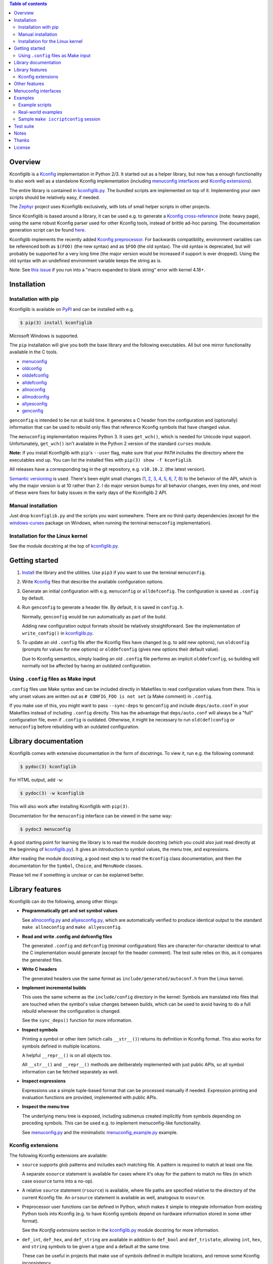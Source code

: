 .. contents:: Table of contents
   :backlinks: none

Overview
--------

Kconfiglib is a `Kconfig
<https://www.kernel.org/doc/Documentation/kbuild/kconfig-language.txt>`__
implementation in Python 2/3. It started out as a helper library, but now has a
enough functionality to also work well as a standalone Kconfig implementation
(including `menuconfig interfaces <Menuconfig interfaces_>`_ and `Kconfig extensions`_).

The entire library is contained in `kconfiglib.py
<https://github.com/ulfalizer/Kconfiglib/blob/master/kconfiglib.py>`_. The
bundled scripts are implemented on top of it. Implementing your own scripts
should be relatively easy, if needed.

The `Zephyr <https://www.zephyrproject.org/>`_ project uses Kconfiglib
exclusively, with lots of small helper scripts in other projects.

Since Kconfiglib is based around a library, it can be used e.g. to generate a
`Kconfig cross-reference <https://docs.zephyrproject.org/latest/reference/kconfig/index.html>`_ (note: heavy page),
using the same robust Kconfig parser used for other Kconfig tools, instead of brittle ad-hoc parsing. The documentation generation script can be found `here <https://github.com/zephyrproject-rtos/zephyr/blob/master/doc/scripts/genrest.py>`__.

Kconfiglib implements the recently added `Kconfig preprocessor
<https://github.com/torvalds/linux/blob/master/Documentation/kbuild/kconfig-macro-language.txt>`_.
For backwards compatibility, environment variables can be referenced both as
``$(FOO)`` (the new syntax) and as ``$FOO`` (the old syntax). The old syntax is
deprecated, but will probably be supported for a very long time (the major
version would be increased if support is ever dropped). Using the old syntax
with an undefined environment variable keeps the string as is.

Note: See `this issue <https://github.com/ulfalizer/Kconfiglib/issues/47>`_ if you run into
a "macro expanded to blank string" error with kernel 4.18+.

Installation
------------

Installation with pip
~~~~~~~~~~~~~~~~~~~~~

Kconfiglib is available on `PyPI <https://pypi.python.org/pypi/kconfiglib/>`_ and can be
installed with e.g.

.. code::

    $ pip(3) install kconfiglib

Microsoft Windows is supported.

The ``pip`` installation will give you both the base library and the following
executables. All but one mirror functionality available in the C tools.

- `menuconfig <https://github.com/ulfalizer/Kconfiglib/blob/master/menuconfig.py>`_

- `oldconfig <https://github.com/ulfalizer/Kconfiglib/blob/master/oldconfig.py>`_

- `olddefconfig <https://github.com/ulfalizer/Kconfiglib/blob/master/olddefconfig.py>`_

- `alldefconfig <https://github.com/ulfalizer/Kconfiglib/blob/master/alldefconfig.py>`_

- `allnoconfig <https://github.com/ulfalizer/Kconfiglib/blob/master/allnoconfig.py>`_

- `allmodconfig <https://github.com/ulfalizer/Kconfiglib/blob/master/allmodconfig.py>`_

- `allyesconfig <https://github.com/ulfalizer/Kconfiglib/blob/master/allyesconfig.py>`_

- `genconfig <https://github.com/ulfalizer/Kconfiglib/blob/master/genconfig.py>`_

``genconfig`` is intended to be run at build time. It generates a C header from
the configuration and (optionally) information that can be used to rebuild only
files that reference Kconfig symbols that have changed value.

The ``menuconfig`` implementation requires Python 3. It uses ``get_wch()``,
which is needed for Unicode input support. Unfortunately, ``get_wch()`` isn't
available in the Python 2 version of the standard ``curses`` module.

**Note:** If you install Kconfiglib with ``pip``'s ``--user`` flag, make sure
that your ``PATH`` includes the directory where the executables end up. You can
list the installed files with ``pip(3) show -f kconfiglib``.

All releases have a corresponding tag in the git repository, e.g. ``v10.10.2``.
(the latest version).

`Semantic versioning <http://semver.org/>`_ is used. There's been
eight small changes (`1 <https://github.com/ulfalizer/Kconfiglib/commit/e8b4ecb6ff6ccc1c7be0818314fbccda2ef2b2ee>`_,
`2 <https://github.com/ulfalizer/Kconfiglib/commit/db633015a4d7b0ba1e882f665e191f350932b2af>`_,
`3 <https://github.com/ulfalizer/Kconfiglib/commit/8983f7eb297dd614faf0beee3129559bc8ba338e>`_,
`4 <https://github.com/ulfalizer/Kconfiglib/commit/cbf32e29a130d22bc734b7778e6304ac9df2a3e8>`_,
`5 <https://github.com/ulfalizer/Kconfiglib/commit/eb6c21a9b33a2d6e2bed9882d4f930d0cab2f03b>`_,
`6 <https://github.com/ulfalizer/Kconfiglib/commit/c19fc11355b13d75d97286402c7a933fb23d3b70>`_,
`7 <https://github.com/ulfalizer/Kconfiglib/commit/7a428aa415606820a44291f475248b08e3952c4b>`_,
`8 <https://github.com/ulfalizer/Kconfiglib/commit/f247ddf618ad29718e5efd3e69f8baf75d4d347b>`_)
to the behavior of the API, which is why the major version is at 10 rather than
2. I do major version bumps for all behavior changes, even tiny ones, and most of these were
fixes for baby issues in the early days of the Kconfiglib 2 API.

Manual installation
~~~~~~~~~~~~~~~~~~~

Just drop ``kconfiglib.py`` and the scripts you want somewhere. There are no
third-party dependencies (except for the `windows-curses
<https://github.com/zephyrproject-rtos/windows-curses>`_ package on Windows,
when running the terminal ``menuconfig`` implementation).

Installation for the Linux kernel
~~~~~~~~~~~~~~~~~~~~~~~~~~~~~~~~~

See the module docstring at the top of `kconfiglib.py <https://github.com/ulfalizer/Kconfiglib/blob/master/kconfiglib.py>`_.

Getting started
---------------

1. `Install <Installation_>`_ the library and the utilities. Use ``pip3`` if
   you want to use the terminal ``menuconfig``.

2. Write `Kconfig
   <https://github.com/torvalds/linux/blob/master/Documentation/kbuild/kconfig-macro-language.txt>`__
   files that describe the available configuration options.

3. Generate an initial configuration with e.g. ``menuconfig`` or
   ``alldefconfig``. The configuration is saved as ``.config`` by default.

4. Run ``genconfig`` to generate a header file. By default, it is saved in
   ``config.h``.

   Normally, ``genconfig`` would be run automatically as part of the build.

   Adding new configuration output formats should be relatively straightforward.
   See the implementation of ``write_config()`` in `kconfiglib.py
   <https://github.com/ulfalizer/Kconfiglib/blob/master/kconfiglib.py>`_.

5. To update an old ``.config`` file after the Kconfig files have changed (e.g.
   to add new options), run ``oldconfig`` (prompts for values for new options)
   or ``olddefconfig`` (gives new options their default value).

   Due to Kconfig semantics, simply loading an old ``.config`` file performs an
   implicit ``olddefconfig``, so building will normally not be affected by
   having an outdated configuration.

Using ``.config`` files as Make input
~~~~~~~~~~~~~~~~~~~~~~~~~~~~~~~~~~~~~

``.config`` files use Make syntax and can be included directly in Makefiles to
read configuration values from there. This is why unset values are written out
as ``# CONFIG_FOO is not set`` (a Make comment) in ``.config``.

If you make use of this, you might want to pass ``--sync-deps`` to
``genconfig`` and include ``deps/auto.conf`` in your Makefiles instead of
including ``.config`` directly. This has the advantage that ``deps/auto.conf``
will always be a "full" configuration file, even if ``.config`` is outdated.
Otherwise, it might be necessary to run ``old(def)config`` or ``menuconfig``
before rebuilding with an outdated configuration.

Library documentation
---------------------

Kconfiglib comes with extensive documentation in the form of docstrings. To view it, run e.g.
the following command:

.. code:: sh

    $ pydoc(3) kconfiglib

For HTML output, add ``-w``:

.. code:: sh

    $ pydoc(3) -w kconfiglib

This will also work after installing Kconfiglib with ``pip(3)``.

Documentation for the ``menuconfig`` interface can be viewed in the same way:

.. code:: sh

    $ pydoc3 menuconfig

A good starting point for learning the library is to read the module docstring
(which you could also just read directly at the beginning of `kconfiglib.py
<https://github.com/ulfalizer/Kconfiglib/blob/master/kconfiglib.py>`_). It
gives an introduction to symbol values, the menu tree, and expressions.

After reading the module docstring, a good next step is to read the ``Kconfig``
class documentation, and then the documentation for the ``Symbol``, ``Choice``,
and ``MenuNode`` classes.

Please tell me if something is unclear or can be explained better.

Library features
----------------

Kconfiglib can do the following, among other things:

- **Programmatically get and set symbol values**

  See `allnoconfig.py
  <https://github.com/ulfalizer/Kconfiglib/blob/master/allnoconfig.py>`_ and
  `allyesconfig.py
  <https://github.com/ulfalizer/Kconfiglib/blob/master/allyesconfig.py>`_,
  which are automatically verified to produce identical output to the standard
  ``make allnoconfig`` and ``make allyesconfig``.

- **Read and write .config and defconfig files**

  The generated ``.config`` and ``defconfig`` (minimal configuration) files are
  character-for-character identical to what the C implementation would generate
  (except for the header comment). The test suite relies on this, as it
  compares the generated files.

- **Write C headers**

  The generated headers use the same format as ``include/generated/autoconf.h``
  from the Linux kernel.

- **Implement incremental builds**

  This uses the same scheme as the ``include/config`` directory in the kernel:
  Symbols are translated into files that are touched when the symbol's value
  changes between builds, which can be used to avoid having to do a full
  rebuild whenever the configuration is changed.

  See the ``sync_deps()`` function for more information.

- **Inspect symbols**

  Printing a symbol or other item (which calls ``__str__()``) returns its
  definition in Kconfig format. This also works for symbols defined in multiple
  locations.

  A helpful ``__repr__()`` is  on all objects too.

  All ``__str__()`` and ``__repr__()`` methods are deliberately implemented
  with just public APIs, so all symbol information can be fetched separately as
  well.

- **Inspect expressions**

  Expressions use a simple tuple-based format that can be processed manually
  if needed. Expression printing and evaluation functions are provided,
  implemented with public APIs.

- **Inspect the menu tree**

  The underlying menu tree is exposed, including submenus created implicitly
  from symbols depending on preceding symbols. This can be used e.g. to
  implement menuconfig-like functionality.

  See `menuconfig.py
  <https://github.com/ulfalizer/Kconfiglib/blob/master/menuconfig.py>`_ and the
  minimalistic `menuconfig_example.py
  <https://github.com/ulfalizer/Kconfiglib/blob/master/examples/menuconfig_example.py>`_
  example.

Kconfig extensions
~~~~~~~~~~~~~~~~~~

The following Kconfig extensions are available:

- ``source`` supports glob patterns and includes each matching file. A pattern
  is required to match at least one file.

  A separate ``osource`` statement is available for cases where it's okay for
  the pattern to match no files (in which case ``osource`` turns into a no-op).

- A relative ``source`` statement (``rsource``) is available, where file paths
  are specified relative to the directory of the current Kconfig file. An
  ``orsource`` statement is available as well, analogous to ``osource``.

- Preprocessor user functions can be defined in Python, which makes it simple
  to integrate information from existing Python tools into Kconfig (e.g. to
  have Kconfig symbols depend on hardware information stored in some other
  format).

  See the *Kconfig extensions* section in the
  `kconfiglib.py <https://github.com/ulfalizer/Kconfiglib/blob/master/kconfiglib.py>`_
  module docstring for more information.

- ``def_int``, ``def_hex``, and ``def_string`` are available in addition to
  ``def_bool`` and ``def_tristate``, allowing ``int``, ``hex``, and ``string``
  symbols to be given a type and a default at the same time.

  These can be useful in projects that make use of symbols defined in multiple
  locations, and remove some Kconfig inconsistency.

- Environment variables are expanded directly in e.g. ``source`` and
  ``mainmenu`` statements, meaning ``option env`` symbols are redundant.

  This is the standard behavior with the new `Kconfig preprocessor
  <https://github.com/torvalds/linux/blob/master/Documentation/kbuild/kconfig-macro-language.txt>`_,
  which Kconfiglib implements.

  ``option env`` symbols are supported for backwards compatibility, with the
  caveat that they must have the same name as the environment variables they
  reference. A warning is printed if the names differ.

- Setting the environment variable ``KCONFIG_STRICT`` to "y" will cause warnings to be printed
  for all references to undefined Kconfig symbols within Kconfig files. The only gotcha is
  that all ``hex`` literals must be prefixed by "0x" or "0X", to make it possible to distuinguish
  them from symbol references.

  Some projects (e.g. the Linux kernel) use multiple Kconfig trees with many shared ``Kconfig``
  files, leading to some safe undefined symbol references. ``KCONFIG_STRICT`` is useful in
  projects that only have a single ``Kconfig`` tree though.

Other features
--------------

- **Single-file implementation**

  The entire library is contained in `kconfiglib.py
  <https://github.com/ulfalizer/Kconfiglib/blob/master/kconfiglib.py>`_.

  The tools implemented on top of it are one file each.

- **Runs unmodified under both Python 2 and Python 3**

  The code mostly uses basic Python features and has no third-party
  dependencies. The most advanced things used are probably ``@property`` and
  ``__slots__``.

- **Robust and highly compatible with the standard Kconfig C tools**

  The `test suite <https://github.com/ulfalizer/Kconfiglib/blob/master/testsuite.py>`_
  automatically compares output from Kconfiglib and the C tools
  by diffing the generated ``.config`` files for the real kernel Kconfig and
  defconfig files, for all ARCHes.

  This currently involves comparing the output for 36 ARCHes and 498 defconfig
  files (or over 18000 ARCH/defconfig combinations in "obsessive" test suite
  mode). All tests are expected to pass.

  A comprehensive suite of selftests is included as well.

- **Not horribly slow despite being a pure Python implementation**

  The `allyesconfig.py
  <https://github.com/ulfalizer/Kconfiglib/blob/master/allyesconfig.py>`_
  script currently runs in about 1.3 seconds on the Linux kernel on a Core i7
  2600K (with a warm file cache), including the ``make`` overhead from ``make
  scriptconfig``. Note that the Linux kernel Kconfigs are absolutely massive
  (over 14k symbols for x86) compared to most projects.

  Kconfiglib is especially speedy in cases where multiple ``.config`` files
  need to be processed, because the ``Kconfig`` files will only need to be parsed
  once.

  For long-running jobs, `PyPy <https://pypy.org/>`_ gives a big performance
  boost. CPython is faster for short-running jobs as PyPy needs some time to
  warm up.

  Kconfiglib also works well with the
  `multiprocessing <https://docs.python.org/3/library/multiprocessing.html>`_
  module. No global state is kept.

- **Generates more warnings than the C implementation**

  Generates the same warnings as the C implementation, plus additional ones.
  Also detects dependency and ``source`` loops.

  All warnings point out the location(s) in the ``Kconfig`` files where a
  symbol is defined, where applicable.

- **Unicode support**

  Unicode characters in string literals in ``Kconfig`` and ``.config`` files are
  correctly handled. This support mostly comes for free from Python.

- **Windows support**

  Nothing Linux-specific is used. Universal newlines mode is used for both
  Python 2 and Python 3.

  The `Zephyr <https://www.zephyrproject.org/>`_ project uses Kconfiglib to
  generate ``.config`` files and C headers on Linux as well as Windows.

- **Internals that (mostly) mirror the C implementation**

  While being simpler to understand and tweak.

Menuconfig interfaces
---------------------

Two configuration interfaces are currently available:

- `menuconfig.py <https://github.com/ulfalizer/Kconfiglib/blob/master/menuconfig.py>`_
  is a terminal-based configuration interface implemented using the standard
  Python ``curses`` module. ``xconfig`` features like showing invisible symbols and
  showing symbol names are included, and it's possible to jump directly to a symbol
  in the menu tree (even if it's currently invisible).

  .. image:: https://raw.githubusercontent.com/ulfalizer/Kconfiglib/screenshots/screenshots/menuconfig.gif

  ``menuconfig.py`` currently only supports Python 3, mostly due to
  ``curses.get_wch()`` not being available on Python 2. It is needed
  for Unicode support.

  There are no third-party dependencies on \*nix. On Windows,
  the ``curses`` modules is not available by default, but support
  can be added by installing the ``windows-curses`` package (which is
  installed automatically when Kconfiglib is installed via ``pip``
  on Windows):

  .. code-block:: shell

      $ pip install windows-curses

  This uses wheels built from `this repository
  <https://github.com/zephyrproject-rtos/windows-curses>`_, which is in turn
  based on Christoph Gohlke's `Python Extension Packages for Windows
  <https://www.lfd.uci.edu/~gohlke/pythonlibs/#curses>`_.

  See the docstring at the top of `menuconfig.py
  <https://github.com/ulfalizer/Kconfiglib/blob/master/menuconfig.py>`_ for
  more information about the terminal menuconfig implementation.

- `RomaVis <https://github.com/RomaVis>`_ has built a fully portable Python
  2/3 `TkInter <https://wiki.python.org/moin/TkInter>`_ menuconfig
  implementation. It is still a work-in-progress, but is already functional.

  See the `pymenuconfig <https://github.com/RomaVis/pymenuconfig>`_ project
  for more information.

  Screenshot below:

  .. image:: https://raw.githubusercontent.com/RomaVis/pymenuconfig/master/screenshot.PNG

  While working on the terminal menuconfig implementation, I added a few APIs
  to Kconfiglib that turned out to be handy. ``pymenuconfig`` predates the
  terminal menuconfig, and so didn't have them available. Blame me for any
  workarounds.

Examples
--------

Example scripts
~~~~~~~~~~~~~~~

The `examples/ <https://github.com/ulfalizer/Kconfiglib/blob/master/examples>`_ directory contains some simple example scripts. Among these are the following ones. Make sure you run them with the latest version of Kconfiglib, as they might make use of newly added features.

- `defconfig.py <https://github.com/ulfalizer/Kconfiglib/blob/master/examples/defconfig.py>`_ has the same effect as going into ``make menuconfig`` and immediately saving and exiting.

- `eval_expr.py <https://github.com/ulfalizer/Kconfiglib/blob/master/examples/eval_expr.py>`_ evaluates an expression in the context of a configuration.

- `find_symbol.py <https://github.com/ulfalizer/Kconfiglib/blob/master/examples/find_symbol.py>`_ searches through expressions to find references to a symbol, also printing a "backtrace" with parents for each reference found.

- `help_grep.py <https://github.com/ulfalizer/Kconfiglib/blob/master/examples/help_grep.py>`_ searches for a string in all help texts.

- `print_tree.py <https://github.com/ulfalizer/Kconfiglib/blob/master/examples/print_tree.py>`_ prints a tree of all configuration items.

- `print_config_tree.py <https://github.com/ulfalizer/Kconfiglib/blob/master/examples/print_config_tree.py>`_ is similar to ``print_tree.py``, but dumps the tree as it would appear in ``menuconfig``, including values. This can be handy for visually diffing between ``.config`` files and different versions of ``Kconfig`` files.

- `list_undefined.py <https://github.com/ulfalizer/Kconfiglib/blob/master/examples/list_undefined.py>`_ finds references to symbols that are not defined by any architecture in the Linux kernel.

- `merge_config.py <https://github.com/ulfalizer/Kconfiglib/blob/master/examples/merge_config.py>`_ merges configuration fragments to produce a complete .config, similarly to ``scripts/kconfig/merge_config.sh`` from the kernel.

- `menuconfig_example.py <https://github.com/ulfalizer/Kconfiglib/blob/master/examples/menuconfig_example.py>`_ implements a configuration interface that uses notation similar to ``make menuconfig``. It's deliberately kept as simple as possible to demonstrate just the core concepts.

Real-world examples
~~~~~~~~~~~~~~~~~~~

- `kconfig.py <https://github.com/zephyrproject-rtos/zephyr/blob/master/scripts/kconfig/kconfig.py>`_ from the `Zephyr <https://www.zephyrproject.org/>`_ project handles ``.config`` and header file generation, also doing configuration fragment merging.

- `genrest.py <https://github.com/zephyrproject-rtos/zephyr/blob/master/doc/scripts/genrest.py>`_ generates a Kconfig symbol cross-reference, which can be viewed `here <http://docs.zephyrproject.org/reference/kconfig/index.html>`__.

- `Various utilities <https://github.com/projectacrn/acrn-hypervisor/tree/master/scripts/kconfig>`_ from the `ACRN <https://projectacrn.org/>`_ project.

These use the older Kconfiglib 1 API, which was clunkier and not as general (functions instead of properties, no direct access to the menu structure or properties, uglier ``__str__()`` output):

- `genboardscfg.py <http://git.denx.de/?p=u-boot.git;a=blob;f=tools/genboardscfg.py;hb=HEAD>`_ from `Das U-Boot <http://www.denx.de/wiki/U-Boot>`_ generates some sort of legacy board database by pulling information from a newly added Kconfig-based configuration system (as far as I understand it :).

- `gen-manual-lists.py <https://git.busybox.net/buildroot/tree/support/scripts/gen-manual-lists.py?id=5676a2deea896f38123b99781da0a612865adeb0>`_ generated listings for an appendix in the `Buildroot <https://buildroot.org>`_ manual. (The listing has since been removed.)

- `gen_kconfig_doc.py <https://github.com/espressif/esp-idf/blob/master/docs/gen-kconfig-doc.py>`_ from the `esp-idf <https://github.com/espressif/esp-idf>`_ project generates documentation from Kconfig files.

- `SConf <https://github.com/CoryXie/SConf>`_ builds an interactive configuration interface (like ``menuconfig``) on top of Kconfiglib, for use e.g. with `SCons <scons.org>`_.

- `kconfig-diff.py <https://gist.github.com/dubiousjim/5638961>`_ -- a script by `dubiousjim <https://github.com/dubiousjim>`_ that compares kernel configurations.

- Originally, Kconfiglib was used in chapter 4 of my `master's thesis <http://liu.diva-portal.org/smash/get/diva2:473038/FULLTEXT01.pdf>`_ to automatically generate a "minimal" kernel for a given system. Parts of it bother me a bit now, but that's how it goes with old work.

Sample ``make iscriptconfig`` session
~~~~~~~~~~~~~~~~~~~~~~~~~~~~~~~~~~~~~

The following log should give some idea of the functionality available in the API:

.. code-block::

    $ make iscriptconfig
    A Kconfig instance 'kconf' for the architecture x86 has been created.
    >>> kconf  # Calls Kconfig.__repr__()
    <configuration with 13711 symbols, main menu prompt "Linux/x86 4.14.0-rc7 Kernel Configuration", srctree ".", config symbol prefix "CONFIG_", warnings enabled, undef. symbol assignment warnings disabled>
    >>> kconf.mainmenu_text  # Expanded main menu text
    'Linux/x86 4.14.0-rc7 Kernel Configuration'
    >>> kconf.top_node  # The implicit top-level menu
    <menu node for menu, prompt "Linux/$ARCH $KERNELVERSION Kernel Configuration" (visibility y), deps y, 'visible if' deps y, has child, Kconfig:5>
    >>> kconf.top_node.list  # First child menu node
    <menu node for symbol SRCARCH, deps y, has next, Kconfig:7>
    >>> print(kconf.top_node.list)  # Calls MenuNode.__str__()
    config SRCARCH
    	string
    	option env="SRCARCH"
    	default "x86"

    >>> sym = kconf.top_node.list.next.item  # Item contained in next menu node
    >>> print(sym)  # Calls Symbol.__str__()
    config 64BIT
    	bool
    	prompt "64-bit kernel" if ARCH = "x86"
    	default ARCH != "i386"
    	help
    	  Say yes to build a 64-bit kernel - formerly known as x86_64
    	  Say no to build a 32-bit kernel - formerly known as i386

    >>> sym  # Calls Symbol.__repr__()
    <symbol 64BIT, bool, "64-bit kernel", value y, visibility y, direct deps y, arch/x86/Kconfig:2>
    >>> sym.assignable  # Currently assignable values (0, 1, 2 = n, m, y)
    (0, 2)
    >>> sym.set_value(0)  # Set it to n
    True
    >>> sym.tri_value  # Check the new value
    0
    >>> sym = kconf.syms["X86_MPPARSE"]  # Look up symbol by name
    >>> print(sym)
    config X86_MPPARSE
    	bool
    	prompt "Enable MPS table" if (ACPI || SFI) && X86_LOCAL_APIC
    	default "y" if X86_LOCAL_APIC
    	help
    	  For old smp systems that do not have proper acpi support. Newer systems
    	  (esp with 64bit cpus) with acpi support, MADT and DSDT will override it

    >>> default = sym.defaults[0]  # Fetch its first default
    >>> sym = default[1]  # Fetch the default's condition (just a Symbol here)
    >>> print(sym)  # Print it. Dependencies are propagated to properties, like in the C implementation.
    config X86_LOCAL_APIC
    	bool
    	default "y" if X86_64 || SMP || X86_32_NON_STANDARD || X86_UP_APIC || PCI_MSI
    	select IRQ_DOMAIN_HIERARCHY if X86_64 || SMP || X86_32_NON_STANDARD || X86_UP_APIC || PCI_MSI
    	select PCI_MSI_IRQ_DOMAIN if PCI_MSI && (X86_64 || SMP || X86_32_NON_STANDARD || X86_UP_APIC || PCI_MSI)

    >>> sym.nodes  # Show the MenuNode(s) associated with it
    [<menu node for symbol X86_LOCAL_APIC, deps n, has next, arch/x86/Kconfig:1015>]
    >>> kconfiglib.expr_str(sym.defaults[0][1])  # Print the default's condition
    'X86_64 || SMP || X86_32_NON_STANDARD || X86_UP_APIC || PCI_MSI'
    >>> kconfiglib.expr_value(sym.defaults[0][1])  # Evaluate it (0 = n)
    0
    >>> kconf.syms["64BIT"].set_value(2)
    True
    >>> kconfiglib.expr_value(sym.defaults[0][1])  # Evaluate it again (2 = y)
    2
    >>> kconf.write_config("myconfig")  # Save a .config
    >>> ^D
    $ cat myconfig
    # Generated by Kconfiglib (https://github.com/ulfalizer/Kconfiglib)
    CONFIG_64BIT=y
    CONFIG_X86_64=y
    CONFIG_X86=y
    CONFIG_INSTRUCTION_DECODER=y
    CONFIG_OUTPUT_FORMAT="elf64-x86-64"
    CONFIG_ARCH_DEFCONFIG="arch/x86/configs/x86_64_defconfig"
    CONFIG_LOCKDEP_SUPPORT=y
    CONFIG_STACKTRACE_SUPPORT=y
    CONFIG_MMU=y
    ...

Test suite
----------

The test suite is run with

.. code::

    $ python(3) Kconfiglib/testsuite.py

`pypy <https://pypy.org/>`_ works too, and is much speedier for everything except ``allnoconfig.py``/``allnoconfig_simpler.py``/``allyesconfig.py``, where it doesn't have time to warm up since
the scripts are run via ``make scriptconfig``.

The test suite must be run from the top-level kernel directory. It requires that the
Kconfiglib git repository has been cloned into it and that the makefile patch has been applied.

To get rid of warnings generated for the kernel ``Kconfig`` files, add ``2>/dev/null`` to the command to
discard ``stderr``.

**NOTE: Forgetting to apply the Makefile patch will cause some tests that compare generated configurations to fail**

**NOTE: The test suite overwrites .config in the kernel root, so make sure to back it up.**

The test suite consists of a set of selftests and a set of compatibility tests that
compare configurations generated by Kconfiglib with
configurations generated by the C tools, for a number of cases. See
`testsuite.py <https://github.com/ulfalizer/Kconfiglib/blob/master/testsuite.py>`_
for the available options.

The `tests/reltest <https://github.com/ulfalizer/Kconfiglib/blob/master/tests/reltest>`_ script runs the test suite
and all the example scripts for both Python 2 and Python 3, verifying that everything works.

Rarely, the output from the C tools is changed slightly (most recently due to a
`change <https://www.spinics.net/lists/linux-kbuild/msg17074.html>`_ I added).
If you get test suite failures, try running the test suite again against the
`linux-next tree <https://www.kernel.org/doc/man-pages/linux-next.html>`_,
which has all the latest changes. I will make it clear if any
non-backwards-compatible changes appear.

A lot of time is spent waiting around for ``make`` and the C utilities (which need to reparse all the
Kconfig files for each defconfig test). Adding some multiprocessing to the test suite would make sense
too.

Notes
-----

* This is version 2 of Kconfiglib, which is not backwards-compatible with
  Kconfiglib 1. For a summary of changes between Kconfiglib 1 and Kconfiglib
  2, see `kconfiglib-2-changes.txt
  <https://github.com/ulfalizer/Kconfiglib/blob/master/kconfiglib-2-changes.txt>`_.

* I sometimes see people add custom output formats, which is pretty straightforward to do (see the implementations of 
  ``write_autoconf()`` and ``write_config()`` for a template). If you come up with something you think might
  be useful to other people, I'm happy to take it in upstream. Batteries included and all that.

* Kconfiglib assumes the modules symbol is ``MODULES``, which is backwards-compatible.
  A warning is printed by default if ``option modules`` is set on some other symbol.

  Let me know if you need proper ``option modules`` support. It wouldn't be that
  hard to add.

* The test suite failures (should be the only ones) for the following Blackfin
  defconfigs on e.g. Linux 3.7.0-rc8 are due to
  `a bug in the C implementation <https://lkml.org/lkml/2012/12/5/458>`_:

  * ``arch/blackfin/configs/CM-BF537U_defconfig``
  * ``arch/blackfin/configs/BF548-EZKIT_defconfig``
  * ``arch/blackfin/configs/BF527-EZKIT_defconfig``
  * ``arch/blackfin/configs/BF527-EZKIT-V2_defconfig``
  * ``arch/blackfin/configs/TCM-BF537_defconfig``

Thanks
------

- To `RomaVis <https://github.com/RomaVis>`_, for making
  `pymenuconfig <https://github.com/RomaVis/pymenuconfig>`_ and suggesting
  the ``rsource`` keyword.

- To `Mitja Horvat <https://github.com/pinkfluid>`_, for adding support
  for user-defined styles to the terminal menuconfig.

- To `Philip Craig <https://github.com/philipc>`_ for adding
  support for the ``allnoconfig_y`` option and fixing an obscure issue
  with ``comment``\s inside ``choice``\s (that didn't affect correctness but
  made outputs differ). ``allnoconfig_y`` is used to force certain symbols
  to ``y`` during ``make allnoconfig`` to improve coverage.

License
-------

See `LICENSE.txt <https://github.com/ulfalizer/Kconfiglib/blob/master/LICENSE.txt>`_. SPDX license identifiers are used in the
source code.


